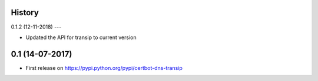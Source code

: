 .. :changelog:

History
-------

0.1.2 (12-11-2018)
---

* Updated the API for transip to current version

0.1 (14-07-2017)
---------------------

* First release on https://pypi.python.org/pypi/certbot-dns-transip
